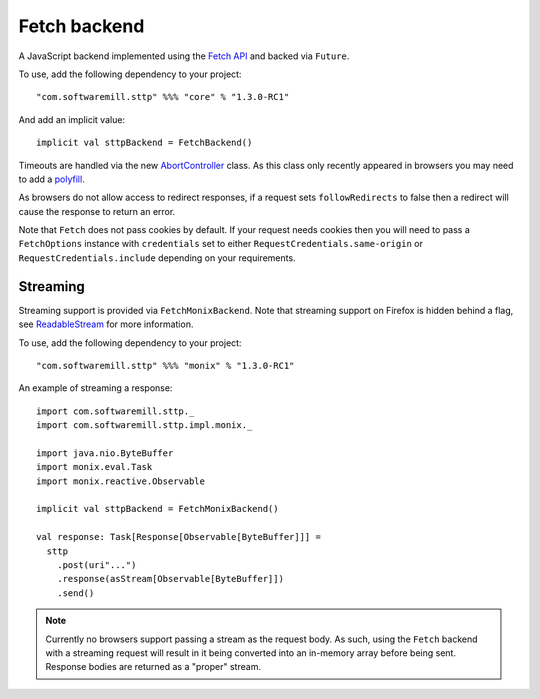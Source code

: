 Fetch backend
=============

A JavaScript backend implemented using the `Fetch API <https://developer.mozilla.org/en-US/docs/Web/API/Fetch_API>`_ and backed via ``Future``.

To use, add the following dependency to your project::

  "com.softwaremill.sttp" %%% "core" % "1.3.0-RC1"

And add an implicit value::

  implicit val sttpBackend = FetchBackend()

Timeouts are handled via the new `AbortController <https://developer.mozilla.org/en-US/docs/Web/API/AbortController>`_ class. As this class only recently appeared in browsers you may need to add a `polyfill <https://www.npmjs.com/package/abortcontroller-polyfill>`_.

As browsers do not allow access to redirect responses, if a request sets ``followRedirects`` to false then a redirect will cause the response to return an error.

Note that ``Fetch`` does not pass cookies by default. If your request needs cookies then you will need to pass a ``FetchOptions`` instance with ``credentials`` set to either ``RequestCredentials.same-origin`` or ``RequestCredentials.include`` depending on your requirements.

Streaming
---------

Streaming support is provided via ``FetchMonixBackend``. Note that streaming support on Firefox is hidden behind a flag, see `ReadableStream <https://developer.mozilla.org/en-US/docs/Web/API/ReadableStream>`_ for more information.

To use, add the following dependency to your project::

  "com.softwaremill.sttp" %%% "monix" % "1.3.0-RC1"

An example of streaming a response::

  import com.softwaremill.sttp._
  import com.softwaremill.sttp.impl.monix._

  import java.nio.ByteBuffer
  import monix.eval.Task
  import monix.reactive.Observable

  implicit val sttpBackend = FetchMonixBackend()

  val response: Task[Response[Observable[ByteBuffer]]] =
    sttp
      .post(uri"...")
      .response(asStream[Observable[ByteBuffer]])
      .send()



.. note::

  Currently no browsers support passing a stream as the request body. As such, using the ``Fetch`` backend with a streaming request will result in it being converted into an in-memory array before being sent. Response bodies are returned as a "proper" stream.
